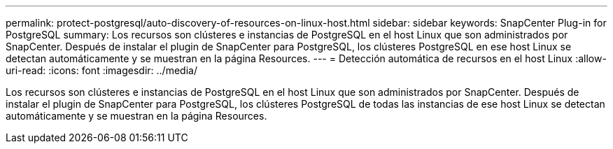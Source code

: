 ---
permalink: protect-postgresql/auto-discovery-of-resources-on-linux-host.html 
sidebar: sidebar 
keywords: SnapCenter Plug-in for PostgreSQL 
summary: Los recursos son clústeres e instancias de PostgreSQL en el host Linux que son administrados por SnapCenter. Después de instalar el plugin de SnapCenter para PostgreSQL, los clústeres PostgreSQL en ese host Linux se detectan automáticamente y se muestran en la página Resources. 
---
= Detección automática de recursos en el host Linux
:allow-uri-read: 
:icons: font
:imagesdir: ../media/


[role="lead"]
Los recursos son clústeres e instancias de PostgreSQL en el host Linux que son administrados por SnapCenter. Después de instalar el plugin de SnapCenter para PostgreSQL, los clústeres PostgreSQL de todas las instancias de ese host Linux se detectan automáticamente y se muestran en la página Resources.
